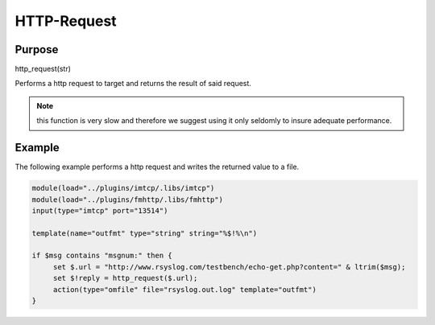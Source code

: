 ************
HTTP-Request
************

Purpose
=======

http_request(str)

Performs a http request to target and returns the result of said request.

.. note::

   this function is very slow and therefore we suggest using it only seldomly
   to insure adequate performance.


Example
=======

The following example performs a http request and writes the returned value
to a file.


.. code-block:: none

   module(load="../plugins/imtcp/.libs/imtcp")
   module(load="../plugins/fmhttp/.libs/fmhttp")
   input(type="imtcp" port="13514")

   template(name="outfmt" type="string" string="%$!%\n")

   if $msg contains "msgnum:" then {
   	set $.url = "http://www.rsyslog.com/testbench/echo-get.php?content=" & ltrim($msg);
   	set $!reply = http_request($.url);
   	action(type="omfile" file="rsyslog.out.log" template="outfmt")
   }


